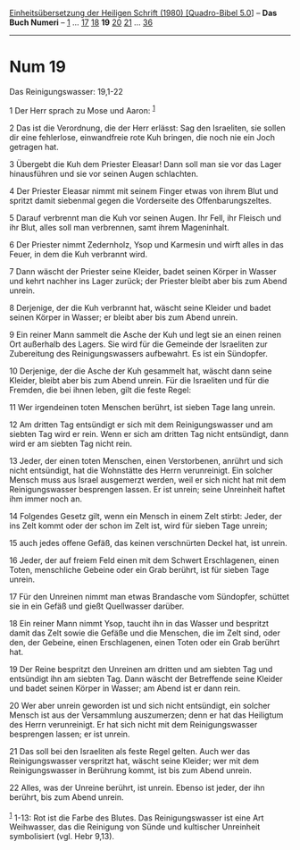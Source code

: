 :PROPERTIES:
:ID:       90373097-3685-4e68-bba2-564fd7bbef83
:END:
<<navbar>>
[[../index.html][Einheitsübersetzung der Heiligen Schrift (1980)
[Quadro-Bibel 5.0]]] -- *Das Buch Numeri* -- [[file:Num_1.html][1]] ...
[[file:Num_17.html][17]] [[file:Num_18.html][18]] *19*
[[file:Num_20.html][20]] [[file:Num_21.html][21]] ...
[[file:Num_36.html][36]]

--------------

* Num 19
  :PROPERTIES:
  :CUSTOM_ID: num-19
  :END:

<<verses>>

<<v1>>
**** Das Reinigungswasser: 19,1-22
     :PROPERTIES:
     :CUSTOM_ID: das-reinigungswasser-191-22
     :END:
1 Der Herr sprach zu Mose und Aaron: ^{[[#fn1][1]]}

<<v2>>
2 Das ist die Verordnung, die der Herr erlässt: Sag den Israeliten, sie
sollen dir eine fehlerlose, einwandfreie rote Kuh bringen, die noch nie
ein Joch getragen hat.

<<v3>>
3 Übergebt die Kuh dem Priester Eleasar! Dann soll man sie vor das Lager
hinausführen und sie vor seinen Augen schlachten.

<<v4>>
4 Der Priester Eleasar nimmt mit seinem Finger etwas von ihrem Blut und
spritzt damit siebenmal gegen die Vorderseite des Offenbarungszeltes.

<<v5>>
5 Darauf verbrennt man die Kuh vor seinen Augen. Ihr Fell, ihr Fleisch
und ihr Blut, alles soll man verbrennen, samt ihrem Mageninhalt.

<<v6>>
6 Der Priester nimmt Zedernholz, Ysop und Karmesin und wirft alles in
das Feuer, in dem die Kuh verbrannt wird.

<<v7>>
7 Dann wäscht der Priester seine Kleider, badet seinen Körper in Wasser
und kehrt nachher ins Lager zurück; der Priester bleibt aber bis zum
Abend unrein.

<<v8>>
8 Derjenige, der die Kuh verbrannt hat, wäscht seine Kleider und badet
seinen Körper in Wasser; er bleibt aber bis zum Abend unrein.

<<v9>>
9 Ein reiner Mann sammelt die Asche der Kuh und legt sie an einen reinen
Ort außerhalb des Lagers. Sie wird für die Gemeinde der Israeliten zur
Zubereitung des Reinigungswassers aufbewahrt. Es ist ein Sündopfer.

<<v10>>
10 Derjenige, der die Asche der Kuh gesammelt hat, wäscht dann seine
Kleider, bleibt aber bis zum Abend unrein. Für die Israeliten und für
die Fremden, die bei ihnen leben, gilt die feste Regel:

<<v11>>
11 Wer irgendeinen toten Menschen berührt, ist sieben Tage lang unrein.

<<v12>>
12 Am dritten Tag entsündigt er sich mit dem Reinigungswasser und am
siebten Tag wird er rein. Wenn er sich am dritten Tag nicht entsündigt,
dann wird er am siebten Tag nicht rein.

<<v13>>
13 Jeder, der einen toten Menschen, einen Verstorbenen, anrührt und sich
nicht entsündigt, hat die Wohnstätte des Herrn verunreinigt. Ein solcher
Mensch muss aus Israel ausgemerzt werden, weil er sich nicht hat mit dem
Reinigungswasser besprengen lassen. Er ist unrein; seine Unreinheit
haftet ihm immer noch an.

<<v14>>
14 Folgendes Gesetz gilt, wenn ein Mensch in einem Zelt stirbt: Jeder,
der ins Zelt kommt oder der schon im Zelt ist, wird für sieben Tage
unrein;

<<v15>>
15 auch jedes offene Gefäß, das keinen verschnürten Deckel hat, ist
unrein.

<<v16>>
16 Jeder, der auf freiem Feld einen mit dem Schwert Erschlagenen, einen
Toten, menschliche Gebeine oder ein Grab berührt, ist für sieben Tage
unrein.

<<v17>>
17 Für den Unreinen nimmt man etwas Brandasche vom Sündopfer, schüttet
sie in ein Gefäß und gießt Quellwasser darüber.

<<v18>>
18 Ein reiner Mann nimmt Ysop, taucht ihn in das Wasser und bespritzt
damit das Zelt sowie die Gefäße und die Menschen, die im Zelt sind, oder
den, der Gebeine, einen Erschlagenen, einen Toten oder ein Grab berührt
hat.

<<v19>>
19 Der Reine bespritzt den Unreinen am dritten und am siebten Tag und
entsündigt ihn am siebten Tag. Dann wäscht der Betreffende seine Kleider
und badet seinen Körper in Wasser; am Abend ist er dann rein.

<<v20>>
20 Wer aber unrein geworden ist und sich nicht entsündigt, ein solcher
Mensch ist aus der Versammlung auszumerzen; denn er hat das Heiligtum
des Herrn verunreinigt. Er hat sich nicht mit dem Reinigungswasser
besprengen lassen; er ist unrein.

<<v21>>
21 Das soll bei den Israeliten als feste Regel gelten. Auch wer das
Reinigungswasser verspritzt hat, wäscht seine Kleider; wer mit dem
Reinigungswasser in Berührung kommt, ist bis zum Abend unrein.

<<v22>>
22 Alles, was der Unreine berührt, ist unrein. Ebenso ist jeder, der ihn
berührt, bis zum Abend unrein.\\
\\

^{[[#fnm1][1]]} 1-13: Rot ist die Farbe des Blutes. Das Reinigungswasser
ist eine Art Weihwasser, das die Reinigung von Sünde und kultischer
Unreinheit symbolisiert (vgl. Hebr 9,13).
